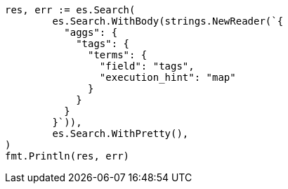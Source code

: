 // Generated from aggregations-bucket-terms-aggregation_774d715155cd13713e6e327adf6ce328_test.go
//
[source, go]
----
res, err := es.Search(
	es.Search.WithBody(strings.NewReader(`{
	  "aggs": {
	    "tags": {
	      "terms": {
	        "field": "tags",
	        "execution_hint": "map"
	      }
	    }
	  }
	}`)),
	es.Search.WithPretty(),
)
fmt.Println(res, err)
----

